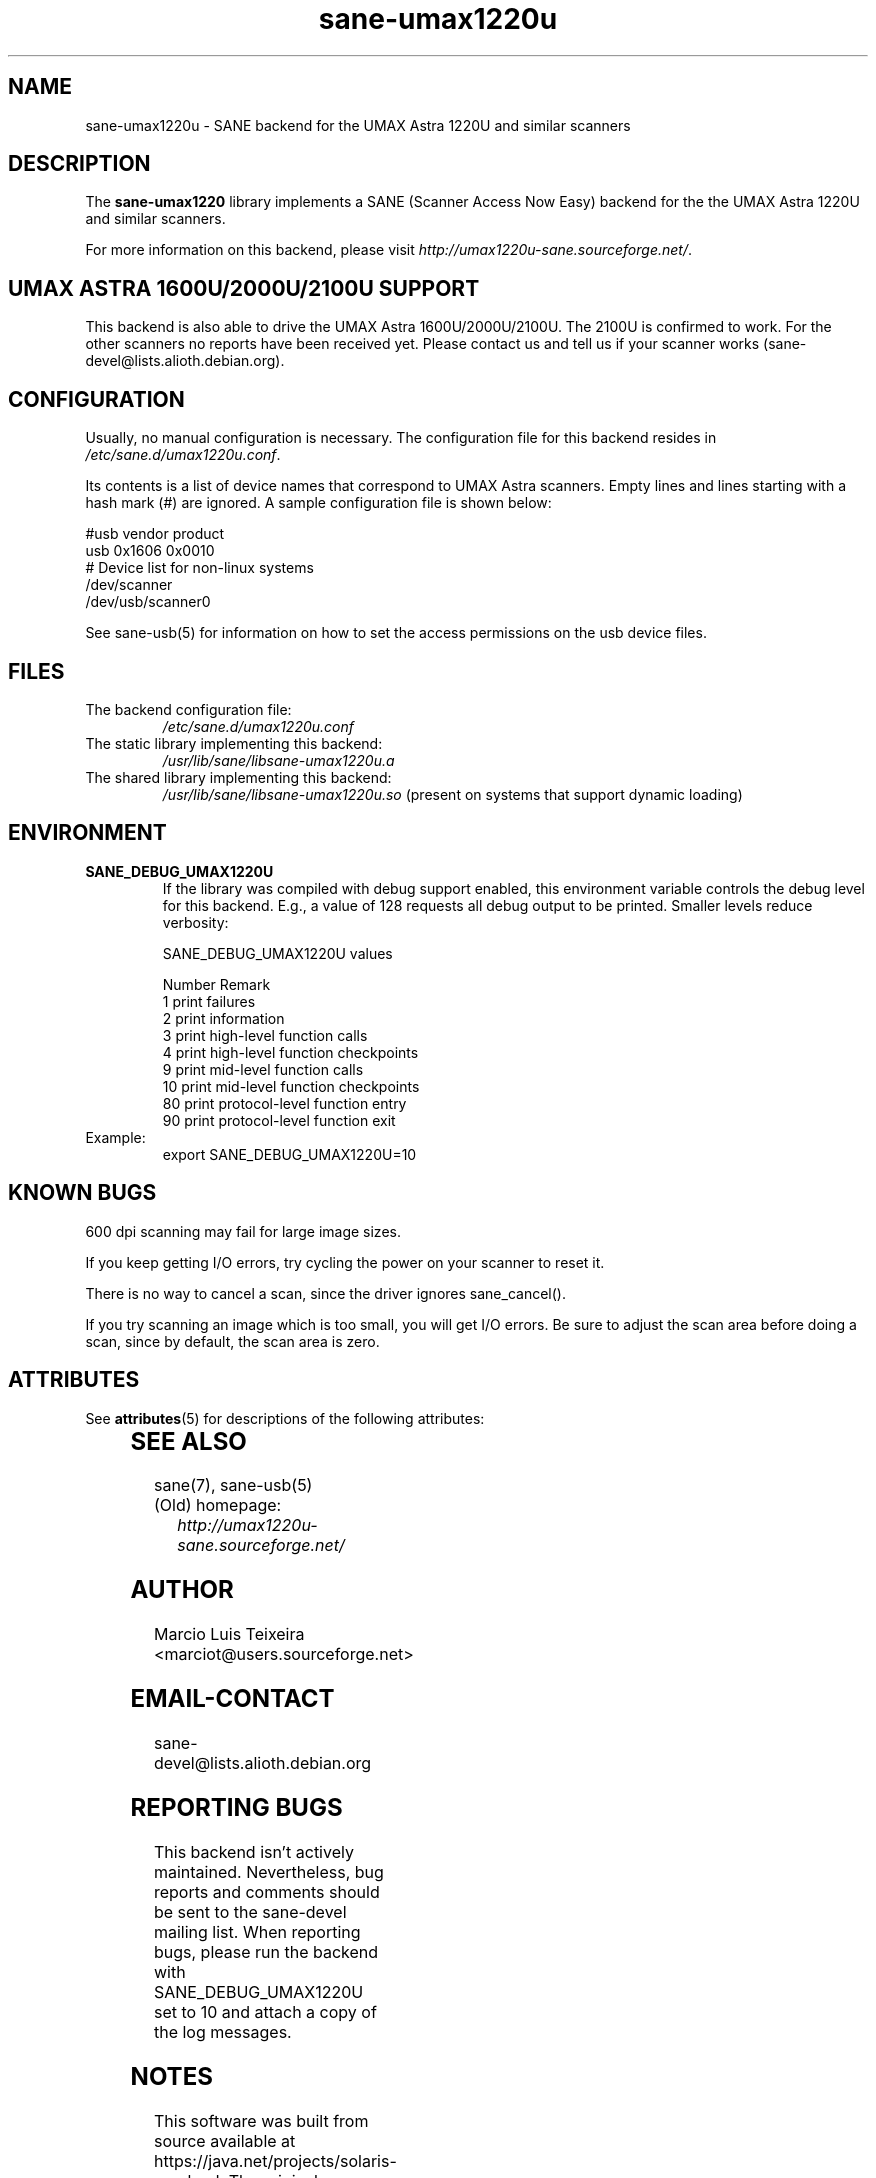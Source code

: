 '\" te
.TH sane-umax1220u 5 "17 Apr 2006" "sane-backends 1.0.19" "SANE Scanner Access Now Easy"
.IX sane-umax
.SH NAME
sane-umax1220u \- SANE backend for the UMAX Astra 1220U and similar scanners

.SH DESCRIPTION

The
.B sane-umax1220
library implements a SANE (Scanner Access Now Easy) backend for the
the UMAX Astra 1220U and similar scanners.

For more information on this backend, please visit
.IR http://umax1220u-sane.sourceforge.net/ .

.SH UMAX ASTRA 1600U/2000U/2100U SUPPORT

This backend is also able to drive the UMAX Astra 1600U/2000U/2100U.  The
2100U is confirmed to work. For the other scanners no reports have been received
yet. Please contact us and tell us if your scanner works
(sane-devel@lists.alioth.debian.org).

.SH CONFIGURATION

Usually, no manual configuration is necessary. The configuration file for this backend resides in
.IR /etc/sane.d/umax1220u.conf .

Its contents is a list of device names that correspond to UMAX Astra scanners.
Empty lines and lines starting with a hash mark (#) are ignored. A sample
configuration file is shown below: 

.nf
 #usb vendor product
 usb 0x1606 0x0010
 # Device list for non-linux systems
 /dev/scanner 
 /dev/usb/scanner0
.fi

See sane-usb(5) for information on how to set the access permissions on the usb
device files.

.SH FILES

.TP
The backend configuration file:
.I /etc/sane.d/umax1220u.conf
.TP
The static library implementing this backend:
.I /usr/lib/sane/libsane-umax1220u.a
.TP
The shared library implementing this backend:
.I /usr/lib/sane/libsane-umax1220u.so
(present on systems that support dynamic loading)

.SH ENVIRONMENT

.TP
.B SANE_DEBUG_UMAX1220U
If the library was compiled with debug support enabled, this environment
variable controls the debug level for this backend. E.g., a value of 128
requests all debug output to be printed. Smaller levels reduce verbosity:

SANE_DEBUG_UMAX1220U values

.ft CR
.nf
Number  Remark
\ 
 1       print failures
 2       print information
 3       print high-level function calls
 4       print high-level function checkpoints
 9       print mid-level function calls
 10      print mid-level function checkpoints
 80      print protocol-level function entry
 90      print protocol-level function exit
.fi
.ft R

.TP
Example:
export SANE_DEBUG_UMAX1220U=10

.SH KNOWN BUGS

600 dpi scanning may fail for large image sizes.

If you keep getting I/O errors, try cycling the power on your scanner to reset it.

There is no way to cancel a scan, since the driver ignores sane_cancel().

If you try scanning an image which is too small, you will get I/O errors. Be
sure to adjust the scan area before doing a scan, since by default, the scan
area is zero.


.\" Oracle has added the ARC stability level to this manual page
.SH ATTRIBUTES
See
.BR attributes (5)
for descriptions of the following attributes:
.sp
.TS
box;
cbp-1 | cbp-1
l | l .
ATTRIBUTE TYPE	ATTRIBUTE VALUE 
=
Availability	image/scanner/xsane/sane-backends
=
Stability	Uncommitted
.TE 
.PP
.SH SEE ALSO
sane(7), sane-usb(5)

.TP
(Old) homepage:
.I http://umax1220u-sane.sourceforge.net/

.SH AUTHOR

Marcio Luis Teixeira <marciot@users.sourceforge.net>

.SH EMAIL-CONTACT
sane-devel@lists.alioth.debian.org

.SH REPORTING BUGS

This backend isn't actively maintained. Nevertheless, bug reports and comments
should be sent to the sane-devel mailing list.  When reporting bugs, please run
the backend with SANE_DEBUG_UMAX1220U set to 10 and attach a copy of the log
messages.


.SH NOTES

.\" Oracle has added source availability information to this manual page
This software was built from source available at https://java.net/projects/solaris-userland.  The original community source was downloaded from  ftp://ftp2.sane-project.org/pub/sane/old-versions/sane-backends-1.0.19/sane-backends-1.0.19.tar.gz

Further information about this software can be found on the open source community website at http://www.sane-project.org/.
